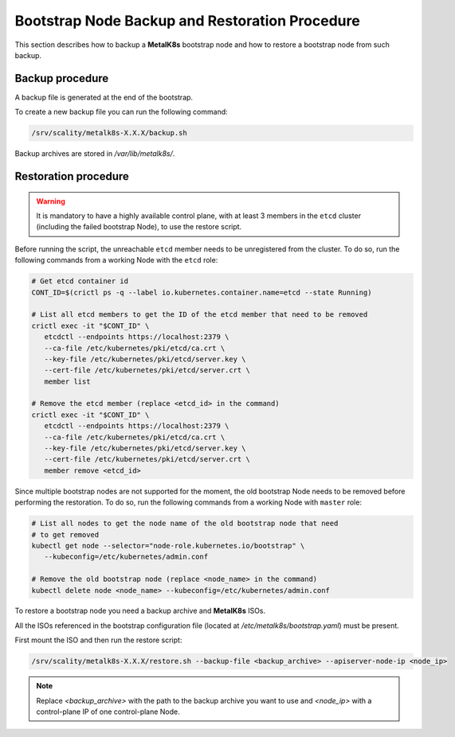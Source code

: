 Bootstrap Node Backup and Restoration Procedure
===============================================

This section describes how to backup a **MetalK8s** bootstrap node
and how to restore a bootstrap node from such backup.

Backup procedure
****************

A backup file is generated at the end of the bootstrap.

To create a new backup file you can run the following command:

.. code::

    /srv/scality/metalk8s-X.X.X/backup.sh

Backup archives are stored in `/var/lib/metalk8s/`.

Restoration procedure
*********************

.. warning::

   It is mandatory to have a highly available control plane, with at least
   3 members in the ``etcd`` cluster (including the failed bootstrap Node),
   to use the restore script.

Before running the script, the unreachable ``etcd`` member needs to be
unregistered from the cluster. To do so, run the following commands
from a working Node with the ``etcd`` role:

.. code::

   # Get etcd container id
   CONT_ID=$(crictl ps -q --label io.kubernetes.container.name=etcd --state Running)

   # List all etcd members to get the ID of the etcd member that need to be removed
   crictl exec -it "$CONT_ID" \
      etcdctl --endpoints https://localhost:2379 \
      --ca-file /etc/kubernetes/pki/etcd/ca.crt \
      --key-file /etc/kubernetes/pki/etcd/server.key \
      --cert-file /etc/kubernetes/pki/etcd/server.crt \
      member list

   # Remove the etcd member (replace <etcd_id> in the command)
   crictl exec -it "$CONT_ID" \
      etcdctl --endpoints https://localhost:2379 \
      --ca-file /etc/kubernetes/pki/etcd/ca.crt \
      --key-file /etc/kubernetes/pki/etcd/server.key \
      --cert-file /etc/kubernetes/pki/etcd/server.crt \
      member remove <etcd_id>

Since multiple bootstrap nodes are not supported for the moment, the old
bootstrap Node needs to be removed before performing the restoration. To do so,
run the following commands from a working Node with ``master`` role:

.. code::

  # List all nodes to get the node name of the old bootstrap node that need
  # to get removed
  kubectl get node --selector="node-role.kubernetes.io/bootstrap" \
     --kubeconfig=/etc/kubernetes/admin.conf

  # Remove the old bootstrap node (replace <node_name> in the command)
  kubectl delete node <node_name> --kubeconfig=/etc/kubernetes/admin.conf

To restore a bootstrap node you need a backup archive and **MetalK8s** ISOs.

All the ISOs referenced in the bootstrap configuration file
(located at `/etc/metalk8s/bootstrap.yaml`) must be present.

First mount the ISO and then run the restore script:

.. code::

   /srv/scality/metalk8s-X.X.X/restore.sh --backup-file <backup_archive> --apiserver-node-ip <node_ip>

.. note::

    Replace `<backup_archive>` with the path to the backup archive you want
    to use and `<node_ip>` with a control-plane IP of one control-plane Node.
